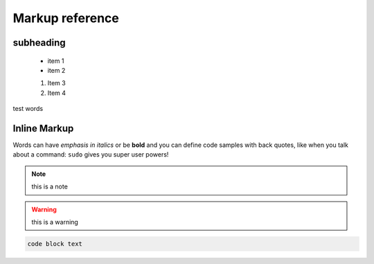 Markup reference
================


subheading
----------

 * item 1
 * item 2
 
 #. Item 3
 #. Item 4


test words

Inline Markup
-------------
Words can have *emphasis in italics* or be **bold** and you can define
code samples with back quotes, like when you talk about a command: ``sudo`` 
gives you super user powers!

.. note:: this is a note



.. warning:: this is a warning

.. code-block:: c

	code block text